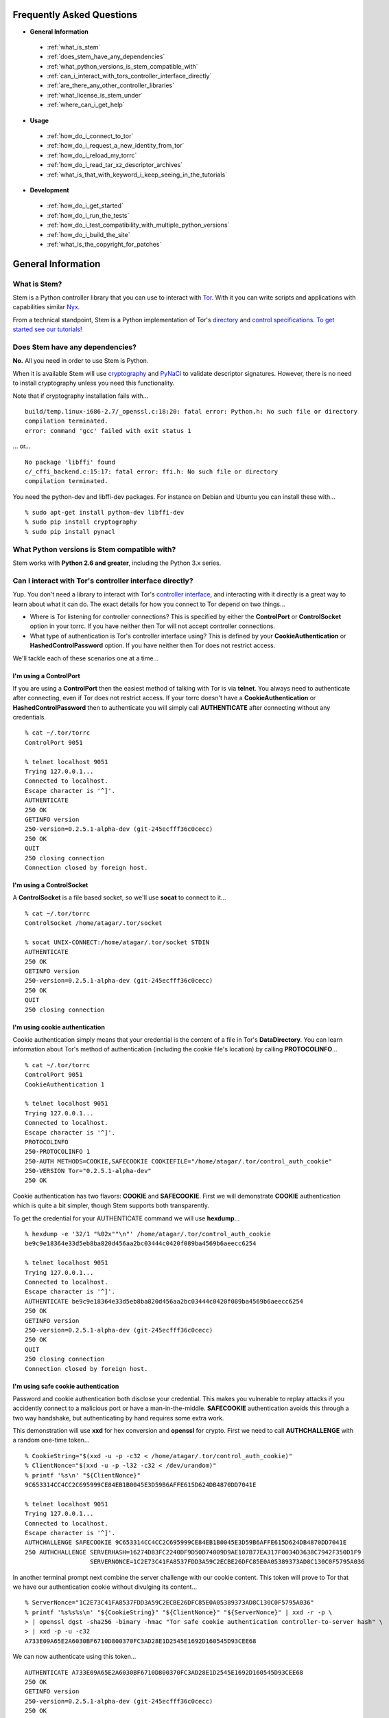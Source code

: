 Frequently Asked Questions
==========================

* **General Information**

 * :ref:`what_is_stem`
 * :ref:`does_stem_have_any_dependencies`
 * :ref:`what_python_versions_is_stem_compatible_with`
 * :ref:`can_i_interact_with_tors_controller_interface_directly`
 * :ref:`are_there_any_other_controller_libraries`
 * :ref:`what_license_is_stem_under`
 * :ref:`where_can_i_get_help`

* **Usage**

 * :ref:`how_do_i_connect_to_tor`
 * :ref:`how_do_i_request_a_new_identity_from_tor`
 * :ref:`how_do_i_reload_my_torrc`
 * :ref:`how_do_i_read_tar_xz_descriptor_archives`
 * :ref:`what_is_that_with_keyword_i_keep_seeing_in_the_tutorials`

* **Development**

 * :ref:`how_do_i_get_started`
 * :ref:`how_do_i_run_the_tests`
 * :ref:`how_do_i_test_compatibility_with_multiple_python_versions`
 * :ref:`how_do_i_build_the_site`
 * :ref:`what_is_the_copyright_for_patches`

General Information
===================

.. _what_is_stem:

What is Stem?
-------------

Stem is a Python controller library that you can use to interact with `Tor
<https://www.torproject.org/>`_. With it you can write scripts and applications
with capabilities similar `Nyx <https://nyx.torproject.org/>`_.

From a technical standpoint, Stem is a Python implementation of Tor's
`directory <https://gitweb.torproject.org/torspec.git/tree/dir-spec.txt>`_ and
`control specifications
<https://gitweb.torproject.org/torspec.git/tree/control-spec.txt>`_. `To get
started see our tutorials! <tutorials.html>`_

.. _does_stem_have_any_dependencies:

Does Stem have any dependencies?
--------------------------------

**No.** All you need in order to use Stem is Python.

When it is available Stem will use `cryptography
<https://pypi.python.org/pypi/cryptography>`_ and `PyNaCl
<https://pypi.python.org/pypi/PyNaCl/>`_ to validate descriptor signatures.
However, there is no need to install cryptography unless you need this
functionality.

Note that if cryptography installation fails with...

::

  build/temp.linux-i686-2.7/_openssl.c:18:20: fatal error: Python.h: No such file or directory
  compilation terminated.
  error: command 'gcc' failed with exit status 1

... or...

::

  No package 'libffi' found
  c/_cffi_backend.c:15:17: fatal error: ffi.h: No such file or directory
  compilation terminated.

You need the python-dev and libffi-dev packages. For instance on Debian and
Ubuntu you can install these with...

::

  % sudo apt-get install python-dev libffi-dev
  % sudo pip install cryptography
  % sudo pip install pynacl

.. _what_python_versions_is_stem_compatible_with:

What Python versions is Stem compatible with?
---------------------------------------------

Stem works with **Python 2.6 and greater**, including the Python 3.x series.

.. _can_i_interact_with_tors_controller_interface_directly:

Can I interact with Tor's controller interface directly?
--------------------------------------------------------

Yup. You don't need a library to interact with Tor's `controller interface
<https://gitweb.torproject.org/torspec.git/tree/control-spec.txt>`_, and
interacting with it directly is a great way to learn about what it can do. The
exact details for how you connect to Tor depend on two things...

* Where is Tor listening for controller connections? This is specified by
  either the **ControlPort** or **ControlSocket** option in your torrc. If you
  have neither then Tor will not accept controller connections.

* What type of authentication is Tor's controller interface using? This is
  defined by your **CookieAuthentication** or **HashedControlPassword** option.
  If you have neither then Tor does not restrict access.

We'll tackle each of these scenarios one at a time...

**I'm using a ControlPort**
~~~~~~~~~~~~~~~~~~~~~~~~~~~

If you are using a **ControlPort** then the easiest method of talking with Tor
is via **telnet**. You always need to authenticate after connecting, even if
Tor does not restrict access. If your torrc doesn't have a
**CookieAuthentication** or **HashedControlPassword** then to authenticate you
will simply call **AUTHENTICATE** after connecting without any credentials.

::

  % cat ~/.tor/torrc
  ControlPort 9051

  % telnet localhost 9051
  Trying 127.0.0.1...
  Connected to localhost.
  Escape character is '^]'.
  AUTHENTICATE
  250 OK
  GETINFO version
  250-version=0.2.5.1-alpha-dev (git-245ecfff36c0cecc)
  250 OK
  QUIT
  250 closing connection
  Connection closed by foreign host.

**I'm using a ControlSocket**
~~~~~~~~~~~~~~~~~~~~~~~~~~~~~

A **ControlSocket** is a file based socket, so we'll use **socat** to connect
to it...

::

  % cat ~/.tor/torrc
  ControlSocket /home/atagar/.tor/socket

  % socat UNIX-CONNECT:/home/atagar/.tor/socket STDIN
  AUTHENTICATE
  250 OK
  GETINFO version
  250-version=0.2.5.1-alpha-dev (git-245ecfff36c0cecc)
  250 OK
  QUIT
  250 closing connection

**I'm using cookie authentication**
~~~~~~~~~~~~~~~~~~~~~~~~~~~~~~~~~~~

Cookie authentication simply means that your credential is the content of a
file in Tor's **DataDirectory**. You can learn information about Tor's method
of authentication (including the cookie file's location) by calling
**PROTOCOLINFO**...

::

  % cat ~/.tor/torrc
  ControlPort 9051
  CookieAuthentication 1

  % telnet localhost 9051
  Trying 127.0.0.1...
  Connected to localhost.
  Escape character is '^]'.
  PROTOCOLINFO
  250-PROTOCOLINFO 1
  250-AUTH METHODS=COOKIE,SAFECOOKIE COOKIEFILE="/home/atagar/.tor/control_auth_cookie"
  250-VERSION Tor="0.2.5.1-alpha-dev"
  250 OK

Cookie authentication has two flavors: **COOKIE** and **SAFECOOKIE**. First
we will demonstrate **COOKIE** authentication which is quite a bit simpler,
though Stem supports both transparently.

To get the credential for your AUTHENTICATE command we will use **hexdump**...

::

  % hexdump -e '32/1 "%02x""\n"' /home/atagar/.tor/control_auth_cookie
  be9c9e18364e33d5eb8ba820d456aa2bc03444c0420f089ba4569b6aeecc6254

  % telnet localhost 9051
  Trying 127.0.0.1...
  Connected to localhost.
  Escape character is '^]'.
  AUTHENTICATE be9c9e18364e33d5eb8ba820d456aa2bc03444c0420f089ba4569b6aeecc6254
  250 OK
  GETINFO version
  250-version=0.2.5.1-alpha-dev (git-245ecfff36c0cecc)
  250 OK
  QUIT
  250 closing connection
  Connection closed by foreign host.

**I'm using safe cookie authentication**
~~~~~~~~~~~~~~~~~~~~~~~~~~~~~~~~~~~~~~~~

Password and cookie authentication both disclose your credential. This makes
you vulnerable to replay attacks if you accidently connect to a malicious port
or have a man-in-the-middle. **SAFECOOKIE** authentication avoids this through
a two way handshake, but authenticating by hand requires some extra work.

This demonstration will use **xxd** for hex conversion and **openssl** for
crypto. First we need to call **AUTHCHALLENGE** with a random one-time token...

::

  % CookieString="$(xxd -u -p -c32 < /home/atagar/.tor/control_auth_cookie)"
  % ClientNonce="$(xxd -u -p -l32 -c32 < /dev/urandom)"
  % printf '%s\n' "${ClientNonce}"
  9C653314CC4CC2C695999CE84EB1B0045E3D59B6AFFE615D624DB4870DD7041E

  % telnet localhost 9051
  Trying 127.0.0.1...
  Connected to localhost.
  Escape character is '^]'.
  AUTHCHALLENGE SAFECOOKIE 9C653314CC4CC2C695999CE84EB1B0045E3D59B6AFFE615D624DB4870DD7041E
  250 AUTHCHALLENGE SERVERHASH=16274D83FC2240DF9D50D74009D9AE107B77EA317F0034D3638C7942F350D1F9
                    SERVERNONCE=1C2E73C41FA8537FDD3A59C2ECBE26DFC85E0A05389373AD8C130C0F5795A036

In another terminal prompt next combine the server challenge with our cookie
content. This token will prove to Tor that we have our authentication cookie
without divulging its content...

::

  % ServerNonce="1C2E73C41FA8537FDD3A59C2ECBE26DFC85E0A05389373AD8C130C0F5795A036"
  % printf '%s%s%s\n' "${CookieString}" "${ClientNonce}" "${ServerNonce}" | xxd -r -p \
  > | openssl dgst -sha256 -binary -hmac "Tor safe cookie authentication controller-to-server hash" \
  > | xxd -p -u -c32
  A733E09A65E2A6030BF6710D800370FC3AD28E1D2545E1692D160545D93CEE68

We can now authenticate using this token...

::

  AUTHENTICATE A733E09A65E2A6030BF6710D800370FC3AD28E1D2545E1692D160545D93CEE68
  250 OK
  GETINFO version
  250-version=0.2.5.1-alpha-dev (git-245ecfff36c0cecc)
  250 OK
  QUIT
  250 closing connection
  Connection closed by foreign host.

**I'm using password authentication**
~~~~~~~~~~~~~~~~~~~~~~~~~~~~~~~~~~~~~

Tor's other method of authentication is a credential you know. To use it ask
Tor to hash your password, then use that in your torrc...

::

  % tor --hash-password "my_password"
  16:E600ADC1B52C80BB6022A0E999A7734571A451EB6AE50FED489B72E3DF

Authenticating with this simply involves giving Tor the credential...

::

  % cat ~/.tor/torrc
  ControlPort 9051
  HashedControlPassword 16:E600ADC1B52C80BB6022A0E999A7734571A451EB6AE50FED489B72E3DF

  % telnet localhost 9051
  Trying 127.0.0.1...
  Connected to localhost.
  Escape character is '^]'.
  AUTHENTICATE "my_password"
  250 OK
  GETINFO version
  250-version=0.2.5.1-alpha-dev (git-245ecfff36c0cecc)
  250 OK
  QUIT
  250 closing connection
  Connection closed by foreign host.

.. _are_there_any_other_controller_libraries:

Are there any other controller libraries?
-----------------------------------------

Yup. The most mature controller libraries are written in Python, but there's a
few options in other languages as well. By far the most mature alternative to
Stem are `Txtorcon <https://txtorcon.readthedocs.org/>`_ and `TorCtl
<https://gitweb.torproject.org/pytorctl.git>`_.

`Txtorcon <https://txtorcon.readthedocs.org/>`_ is an actively maintained
controller library written by Meejah for `Twisted
<https://twistedmatrix.com/trac/>`_.

`TorCtl <https://gitweb.torproject.org/pytorctl.git>`_ was Stem's predecessor
and `deprecated in December 2012
<https://blog.torproject.org/blog/torctl-deprecation-and-stem-plans>`_ in favor
of Stem. Though no longer actively developed, it's still quite functional and
still used for several `TorFlow <https://gitweb.torproject.org/torflow.git>`_
based projects.

For PHP `TorUtils <https://github.com/dapphp/TorUtils>`_ supports a wide range
of controller functionality. For examples of its usage see `Drew's tor-nodes
<https://drew-phillips.com/tor-nodes/>`_ and `Open Internet
<https://openinternet.io/>`_.

The following are the functional controller libraries I'm aware of. Dates are
for highly active development. If I missed one then please `let me know
<https://www.atagar.com/contact/>`_!

==================================================================  ================    =======================
Library                                                             Language            Developed
==================================================================  ================    =======================
`Stem <https://stem.torproject.org/>`_                              Python              October 2011 - Present
`Txtorcon <https://txtorcon.readthedocs.org/>`_                     Python (Twisted)    February 2012 - Present
`TorCtl <https://gitweb.torproject.org/pytorctl.git>`_              Python              July 2008 - November 2011
`TorUtils <https://github.com/dapphp/TorUtils>`_                    PHP                 October 2015 - Present
`Puccinia <https://gitlab.com/amphetamine/puccinia/>`_              Rust                October 2015 - July 2017
`PHP TorCtl <https://github.com/dunglas/php-torcontrol/>`_          PHP                 February 2013
`JTorCtl <https://gitweb.torproject.org/jtorctl.git>`_              Java                June 2005 - May 2009
`Bine <https://github.com/cretz/bine>`_                             Go                  May 2018
`Orc <https://github.com/sycamoreone/orc>`_                         Go                  January 2015
`Bulb <https://github.com/Yawning/bulb>`_                           Go                  March 2015
`Rust Controller <https://github.com/Dhole/rust-tor-controller>`_   Rust                May 2016
==================================================================  ================    =======================

.. _what_license_is_stem_under:

What license is Stem under?
---------------------------

Stem is under the `LGPLv3 <https://www.gnu.org/licenses/lgpl>`_.

.. _where_can_i_get_help:

Where can I get help?
---------------------

Do you have a Tor related question or project that you would like to discuss?
If so then find us on the `tor-dev@ email list
<https://lists.torproject.org/cgi-bin/mailman/listinfo/tor-dev>`_ and `IRC
<https://www.torproject.org/about/contact.html.en#irc>`_.

Usage
=====

.. _how_do_i_connect_to_tor:

How do I connect to Tor?
------------------------

Once you have Tor running and `properly configured <tutorials/the_little_relay_that_could.html>`_ you have a few ways of connecting to it. The following are the most common methods for getting a :class:`~stem.control.Controller` instance, from the highest to lowest level...

#. `Connection Module <api/connection.html>`_

   Writing a commandline script? Then the :func:`~stem.connection.connect`
   function provide you the quickest and most hassle free method for getting a
   :class:`~stem.control.Controller`.

   This function connects and authenticates to the given port or socket,
   providing you a one-line method of getting a
   :class:`~stem.control.Controller` that's ready to use. If Tor requires a
   password then the user will be prompted for it. When the connection cannot
   be established this prints a description of the problem to stdout and
   returns **None**.

#. `Control Module <api/control.html>`_

   The connection module helpers above are all well and good when you need a
   quick-and-dirty connection for your commandline script, but they're
   inflexible. In particular their lack of exceptions and direct use of
   stdin/stdout make them undesirable for more complicated situations. That's
   where the Controller's :func:`~stem.control.Controller.from_port` and
   :func:`~stem.control.Controller.from_socket_file` methods come in.

   These provide the most flexible method of connecting to Tor, and for
   sophisticated applications is what you'll want.

#. `Socket Module <api/socket.html>`_

   For the diehards among us you can skip the conveniences of a high level
   :class:`~stem.control.Controller` and work directly with the raw components.
   At Stem's lowest level your connection with Tor is a
   :class:`~stem.socket.ControlSocket` subclass. This provides methods to send,
   receive, disconnect, and reconnect to Tor.

.. _how_do_i_request_a_new_identity_from_tor:

How do I request a new identity from Tor?
-----------------------------------------

In Tor your identity is the three-hop **circuit** over which your traffic travels through the Tor network.

Tor periodically creates new circuits. When a circuit is used it becomes **dirty**, and after ten minutes new connections will not use it. When all of the connections using an expired circuit are done the circuit is closed.

An important thing to note is that a new circuit does not necessarily mean a new IP address. Paths are randomly selected based on heuristics like speed and stability. There are only so many large exits in the Tor network, so it's not uncommon to reuse an exit you have had previously.

Tor does not have a method for cycling your IP address. This is on purpose, and done for a couple reasons. The first is that this capability is usually requested for not-so-nice reasons such as ban evasion or SEO. Second, repeated circuit creation puts a very high load on the Tor network, so please don't!

With all that out of the way, how do you create a new circuit? You can customize the rate at which Tor cycles circuits with the **MaxCircuitDirtiness** option in your `torrc <https://www.torproject.org/docs/faq.html.en#torrc>`_. `Vidalia <https://en.wikipedia.org/wiki/Vidalia_%28software%29>`_ and `Nyx <https://nyx.torproject.org/>`_ both provide a method to request a new identity, and you can do so programmatically by sending Tor a NEWNYM signal.

To do this with telnet...

::

  % telnet localhost 9051
  Trying 127.0.0.1...
  Connected to localhost.
  Escape character is '^]'.
  AUTHENTICATE
  250 OK
  SIGNAL NEWNYM
  250 OK

And with Stem...

::

  from stem import Signal
  from stem.control import Controller

  with Controller.from_port(port = 9051) as controller:
    controller.authenticate()
    controller.signal(Signal.NEWNYM)

.. _how_do_i_reload_my_torrc:

How do I reload my torrc?
-------------------------

Tor is configured through its `torrc
<https://www.torproject.org/docs/faq.html.en#torrc>`_. When you edit this file
you need to either restart Tor or issue a **HUP** for the changes to be
reflected. To issue a HUP you can either...

 * Run **pkill -sighup tor**.
 * Send Tor a **HUP** signal through its control port...

::

  from stem import Signal
  from stem.control import Controller

  with Controller.from_port(port = 9051) as controller:
    controller.authenticate()
    controller.signal(Signal.HUP)

.. _how_do_i_read_tar_xz_descriptor_archives:

How do I read \*.tar.xz descriptor archives?
--------------------------------------------

Stem's :func:`~stem.descriptor.__init__.parse_file` and
:class:`~stem.descriptor.reader.DescriptorReader`
can read plaintext descriptors and tarballs. However, `metrics uses *.xz
compression
<https://lists.torproject.org/pipermail/tor-dev/2014-May/006884.html>`_. Python
3.3 adds builtin xz support, but if you're using an earlier version of python
you will need to decompress the archives yourself.

With modern versions of tar you can simply decompress archives via **tar xf
archive.tar.xz**, or programmatically using `lzma
<https://pypi.python.org/pypi/pyliblzma>`_.

.. _what_is_that_with_keyword_i_keep_seeing_in_the_tutorials:

What is that 'with' keyword I keep seeing in the tutorials?
-----------------------------------------------------------

Python's `with <http://effbot.org/zone/python-with-statement.htm>`_ keyword
is shorthand for a try/finally block. With a :class:`~stem.control.Controller`
the following...

.. code-block:: python

  with Controller.from_port(port = 9051) as controller:
    # do my stuff

... is equivalent to...

.. code-block:: python

  controller = Controller.from_port(port = 9051)

  try:
    # do my stuff
  finally:
    controller.close()

This helps to make sure that regardless of if your code raises an exception or
not the control connection will be cleaned up afterward. Note that this means
that if you leave the 'with' scope your :class:`~stem.control.Controller` will
be closed. The following for instance is a bug common when first learning
Stem...

::

  class BandwidthReporter(object):
    def __init__(self, controller):
      self.controller = controller

    def print_bandwidth(self):
      bytes_read = self.controller.get_info("traffic/read")
      bytes_written = self.controller.get_info("traffic/written")

      print "My Tor relay has read %s bytes and written %s." % (bytes_read, bytes_written)

  if __name__ == '__main__':
    with Controller.from_port(port = 9051) as controller:
      reporter = BandwidthReporter(controller)

    # The following line is broken because the 'controller' we initialised
    # above was disconnected once we left the 'with' scope. To fix this the
    # print_bandwidth() call should be in the 'with' block.

    reporter.print_bandwidth()

Development
===========

.. _how_do_i_get_started:

How do I get started?
---------------------

The best way of getting involved with any project is to jump right in! Our `bug
tracker <https://trac.torproject.org/projects/tor/wiki/doc/stem/bugs>`_ lists
several development tasks. In particular look for the 'easy' keyword when
getting started. If you have any questions then I'm always more than happy to
help! I'm **atagar** on `oftc <http://www.oftc.net/>`_ and also available
`via email <https://www.atagar.com/contact/>`_.

To start hacking on Stem please do the following and don't hesitate to let me
know if you get stuck or would like to discuss anything!

#. Clone our `git <http://git-scm.com/>`_ repository: **git clone https://git.torproject.org/stem.git**
#. Get our test dependencies: **sudo pip install mock pycodestyle pyflakes**.
#. Find a `bug or feature <https://trac.torproject.org/projects/tor/wiki/doc/stem/bugs>`_ that sounds interesting.
#. When you have something that you would like to contribute back do the following...

 * If you don't already have a publicly accessible Stem repository then set one up. `GitHub <https://github.com/>`_ in particular is great for this.
 * File a `trac ticket <https://trac.torproject.org/projects/tor/newticket>`_, the only fields you'll need are...

  * Summary: short description of your change
  * Description: longer description and a link to your repository with either the git commits or branch that has your change
  * Type: 'defect' if this is a bug fix and 'enhancement' otherwise
  * Priority: rough guess at the priority of your change
  * Component: Core Tor / Stem

 * I'll review the change and give suggestions. When we're both happy with it I'll push your change to the official repository.

.. _how_do_i_run_the_tests:

How do I run the tests?
-----------------------

Stem has three kinds of tests: **unit**, **integration**, and **static**.

**Unit** tests are our most frequently ran tests. They're quick, they're easy,
and provide good test coverage...

::

  ~$ cd stem/
  ~/stem$ ./run_tests.py --unit

**Integration** tests start a live Tor instance and test against that. This not
only provides additional test coverage, but lets us check our continued
interoperability with new releases of Tor. Running these require that you have
`Tor installed <https://www.torproject.org/download/download.html.en>`_. You
can exercise alternate Tor configurations with the ``--target`` argument (see
``run_tests.py --help`` for a list of its options).

::

  ~/stem$ ./run_tests.py --integ
  ~/stem$ ./run_tests.py --integ --tor /path/to/tor
  ~/stem$ ./run_tests.py --integ --target RUN_COOKIE

**Static** tests use `pyflakes <https://launchpad.net/pyflakes>`_ to do static
error checking and `pycodestyle
<http://pycodestyle.readthedocs.org/en/latest/>`_ for style checking. If you
have them installed then they automatically take place as part of all test
runs.

See ``run_tests.py --help`` for more usage information.

.. _how_do_i_test_compatibility_with_multiple_python_versions:

How can I test compatibility with multiple python versions?
-----------------------------------------------------------

Stem supports python versions 2.6 and above, including the 3.x series. You can
test all versions of python you currently have installed on your system with
`tox <https://testrun.org/tox/>`_. If you're using a Debian based system this
can be as simple as...

::

  ~/stem$ sudo apt-get install python-tox python2.7 python3.3 python-dev python3-dev
  ~/stem$ tox
  ...
  ____ summary _____
  SKIPPED:  py26: InterpreterNotFound: python2.6
    py27: commands succeeded
  SKIPPED:  py32: InterpreterNotFound: python3.2
    py33: commands succeeded
  SKIPPED:  py34: InterpreterNotFound: python3.4
  SKIPPED:  py35: InterpreterNotFound: python3.5
  SKIPPED:  py36: InterpreterNotFound: python3.6
  SKIPPED:  py37: InterpreterNotFound: python3.7
  SKIPPED:  jython: InterpreterNotFound: jython
  SKIPPED:  pypy: InterpreterNotFound: pypy
    congratulations :)

Tox fetches Stem's dependencies for each version of python. One of these
dependencies is pycrypto which requires **python-dev** (or **python3-dev** if
testing with python3).

Tox also allows you to customize the underlying commands and environments. For
example...

:: 

  # run the tests with just python 2.6
  ~/stem$ tox -e py26

  # pass arguments to 'run_tests.py'
  ~/stem$ tox -e py26 -- -u --test response.events
 
.. _how_do_i_build_the_site:

How do I build the site?
------------------------

If you have `Sphinx <http://sphinx-doc.org/>`_ version 1.1 or later installed
then building our site is as easy as...

::

  ~$ cd stem/docs
  ~/stem/docs$ make html

When it's finished you can direct your browser to the *_build* directory with a
URI similar to...

::

  file:///home/atagar/stem/docs/_build/html/index.html

.. _what_is_the_copyright_for_patches:

What is the copyright for patches?
----------------------------------

Stem is under the LGPLv3 which is a fine license, but poses a bit of a problem
for sharing code with our other projects (which are mostly BSD). To share code
without needing to hunt down prior contributors we need Tor to have the
copyright for the whole Stem codebase. Presently the copyright of Stem is
jointly held by its main author (`Damian <https://www.atagar.com/>`_) and the
`Tor Project <https://www.torproject.org/>`_.

If you submit a substantial patch I'll ask if you're fine with it being in the
public domain. This would mean that there are no legal restrictions for using
your contribution, and hence won't pose a problem if we reuse Stem code in
other projects.

